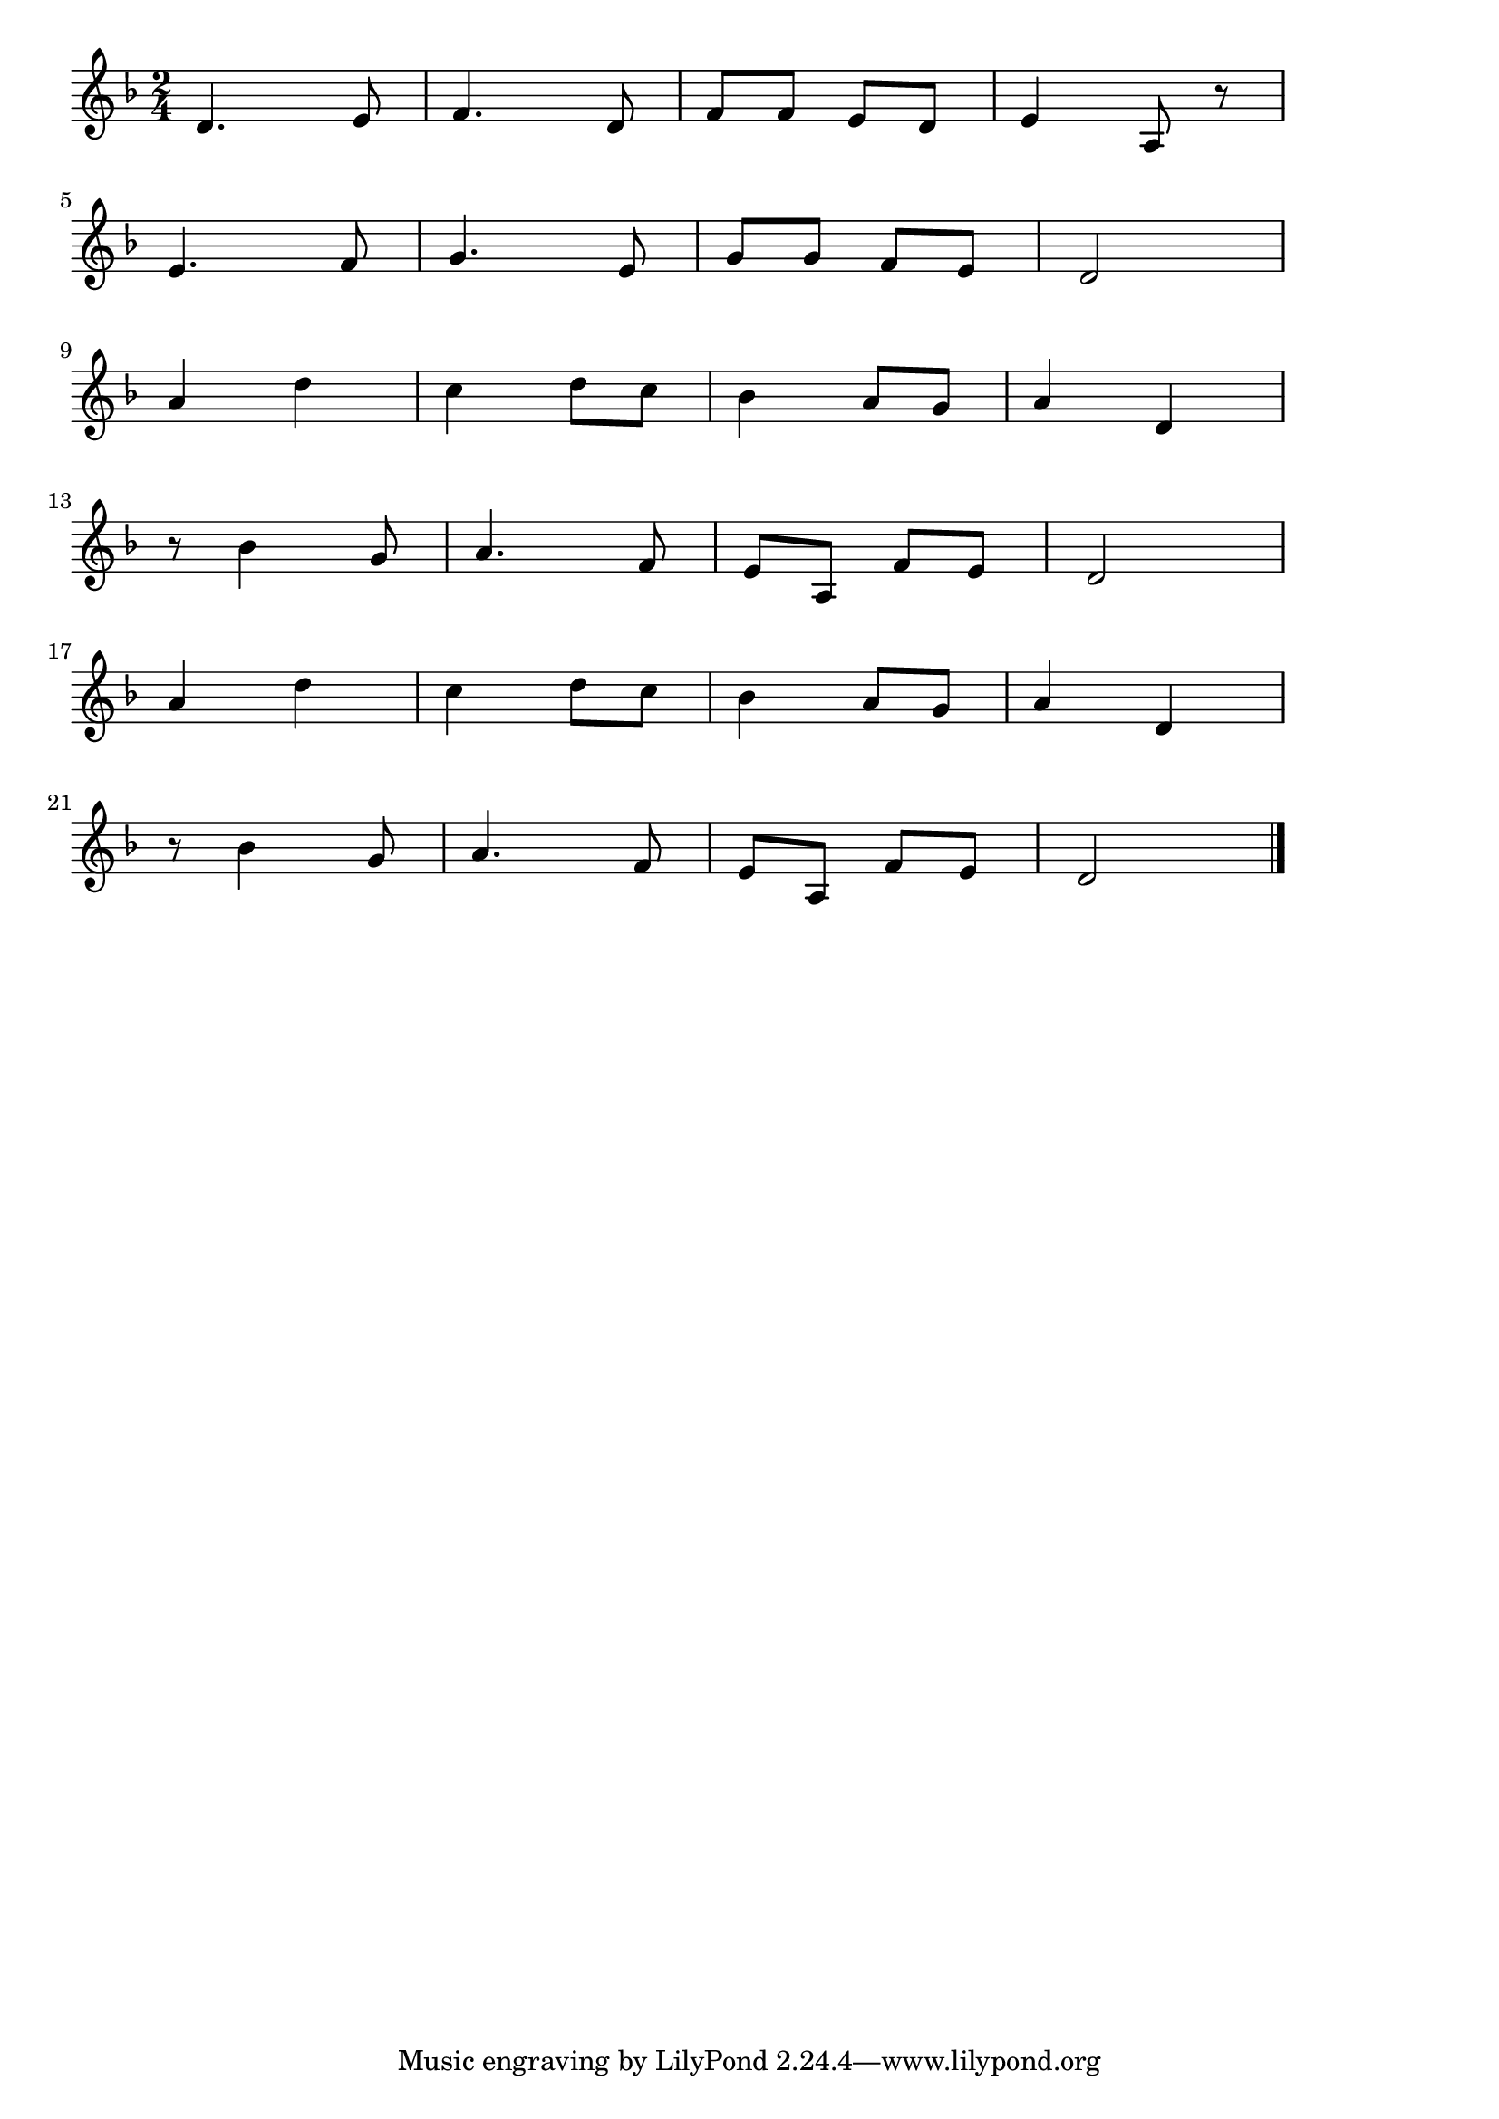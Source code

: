 \version "2.18.2"

% カチューシャ(りんごのはなほころび)
% \index{かちゅーしゃ@カチューシャ(りんごのはなほころび)}


\score {

\layout {
line-width = #170
indent = 0\mm
}

\relative c' {
\key d \minor
\time 2/4
\set Score.tempoHideNote = ##t
\tempo 4=120
\numericTimeSignature

d4. e8
f4. d8
f f e d
e4 a,8 r
\break
e'4. f8 
g4. e8
g g f e
d2
\break
a'4 d
c d8 c
bes4 a8 g
a4 d,
\break
r8 bes'4 g8
a4. f8
e a, f' e 
d2
\break
a'4 d
c d8 c
bes4 a8 g
a4 d,
\break
r8 bes'4 g8
a4. f8
e a, f' e
d2



\bar "|."
}

\midi {}

}
